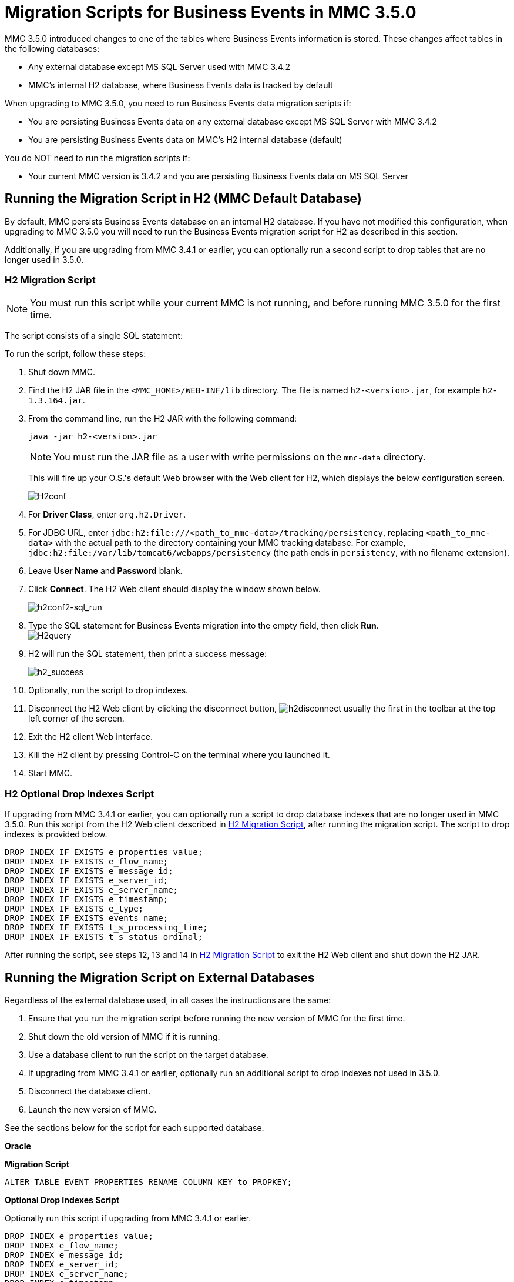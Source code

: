= Migration Scripts for Business Events in MMC 3.5.0
:keywords: mmc, migration scripts, debug, monitoring

MMC 3.5.0 introduced changes to one of the tables where Business Events information is stored. These changes affect tables in the following databases:

* Any external database except MS SQL Server used with MMC 3.4.2
* MMC's internal H2 database, where Business Events data is tracked by default

When upgrading to MMC 3.5.0, you need to run Business Events data migration scripts if:

* You are persisting Business Events data on any external database except MS SQL Server with MMC 3.4.2
* You are persisting Business Events data on MMC's H2 internal database (default)

You do NOT need to run the migration scripts if:

* Your current MMC version is 3.4.2 and you are persisting Business Events data on MS SQL Server

== Running the Migration Script in H2 (MMC Default Database)

By default, MMC persists Business Events database on an internal H2 database. If you have not modified this configuration, when upgrading to MMC 3.5.0 you will need to run the Business Events migration script for H2 as described in this section.

Additionally, if you are upgrading from MMC 3.4.1 or earlier, you can optionally run a second script to drop tables that are no longer used in 3.5.0.

=== H2 Migration Script

[NOTE]
You must run this script while your current MMC is not running, and before running MMC 3.5.0 for the first time.

The script consists of a single SQL statement:

To run the script, follow these steps:

. Shut down MMC.
. Find the H2 JAR file in the `<MMC_HOME>/WEB-INF/lib` directory. The file is named `h2-<version>.jar`, for example `h2-1.3.164.jar`.
. From the command line, run the H2 JAR with the following command:
+
[source]
----
java -jar h2-<version>.jar
----
+
[NOTE]
You must run the JAR file as a user with write permissions on the `mmc-data` directory.
+
This will fire up your O.S.'s default Web browser with the Web client for H2, which displays the below configuration screen.
+
image:H2conf.png[H2conf]
+
. For *Driver Class*, enter `org.h2.Driver`.
. For JDBC URL, enter `jdbc:h2:file:///<path_to_mmc-data>/tracking/persistency`, replacing `<path_to_mmc-data>` with the actual path to the directory containing your MMC tracking database. For example,  `jdbc:h2:file:/var/lib/tomcat6/webapps/persistency` (the path ends in `persistency`, with no filename extension).
. Leave *User Name* and *Password* blank.
. Click *Connect*. The H2 Web client should display the window shown below. +
+
image:h2conf2-sql_run.png[h2conf2-sql_run] +
+
. Type the SQL statement for Business Events migration into the empty field, then click *Run*. +
image:H2query.png[H2query] +
+
. H2 will run the SQL statement, then print a success message: +
+
image:h2_success.png[h2_success] +
. Optionally, run the script to drop indexes.
. Disconnect the H2 Web client by clicking the disconnect button, image:h2disconnect.png[h2disconnect] usually the first in the toolbar at the top left corner of the screen.
. Exit the H2 client Web interface.
. Kill the H2 client by pressing Control-C on the terminal where you launched it.
. Start MMC.

=== H2 Optional Drop Indexes Script

If upgrading from MMC 3.4.1 or earlier, you can optionally run a script to drop database indexes that are no longer used in MMC 3.5.0. Run this script from the H2 Web client described in <<H2 Migration Script>>, after running the migration script. The script to drop indexes is provided below.

[source]
----
DROP INDEX IF EXISTS e_properties_value;
DROP INDEX IF EXISTS e_flow_name;
DROP INDEX IF EXISTS e_message_id;
DROP INDEX IF EXISTS e_server_id;
DROP INDEX IF EXISTS e_server_name;
DROP INDEX IF EXISTS e_timestamp;
DROP INDEX IF EXISTS e_type;
DROP INDEX IF EXISTS events_name;
DROP INDEX IF EXISTS t_s_processing_time;
DROP INDEX IF EXISTS t_s_status_ordinal;
----

After running the script, see steps 12, 13 and 14 in <<H2 Migration Script>> to exit the H2 Web client and shut down the H2 JAR.

== Running the Migration Script on External Databases

Regardless of the external database used, in all cases the instructions are the same:

. Ensure that you run the migration script before running the new version of MMC for the first time.
. Shut down the old version of MMC if it is running.
. Use a database client to run the script on the target database.
. If upgrading from MMC 3.4.1 or earlier, optionally run an additional script to drop indexes not used in 3.5.0.
. Disconnect the database client.
. Launch the new version of MMC.

See the sections below for the script for each supported database.

*Oracle*

*Migration Script*

[source]
----
ALTER TABLE EVENT_PROPERTIES RENAME COLUMN KEY to PROPKEY;
----

*Optional Drop Indexes Script*

Optionally run this script if upgrading from MMC 3.4.1 or earlier.

[source]
----
DROP INDEX e_properties_value;
DROP INDEX e_flow_name;
DROP INDEX e_message_id;
DROP INDEX e_server_id;
DROP INDEX e_server_name;
DROP INDEX e_timestamp;
DROP INDEX e_type;
DROP INDEX events_name;
DROP INDEX t_s_processing_time;
DROP INDEX t_s_status_ordinal;
----

*Postgres*

*Migration Script*

[source]
----
ALTER TABLE EVENT_PROPERTIES RENAME COLUMN KEY to PROPKEY;
----

*Optional Drop Indexes Script*

Optionally run this script if upgrading from MMC 3.4.1 or earlier.

[source]
----

DROP INDEX IF EXISTS e_properties_value;
DROP INDEX IF EXISTS e_flow_name;
DROP INDEX IF EXISTS e_message_id;
DROP INDEX IF EXISTS e_server_id;
DROP INDEX IF EXISTS e_server_name;
DROP INDEX IF EXISTS e_timestamp;
DROP INDEX IF EXISTS e_type;
DROP INDEX IF EXISTS events_name;
DROP INDEX IF EXISTS t_s_processing_time;
DROP INDEX IF EXISTS t_s_status_ordinal;
----
*MySQL*

*Migration Script*

Replace `<db_name>` with the name of the target database.

[source]
----
USE <db_name>;
ALTER TABLE EVENT_PROPERTIES CHANGE KEY0 PROPKEY varchar(30);
----
*Optional Drop Indexes Script*

Optionally run this script if upgrading from MMC 3.4.1 or earlier.

Replace `<db_name>` with the name of the target database.

[source]
----
USE <db_name>;
DROP INDEX e_properties_value ON EVENT_PROPERTIES;
DROP INDEX e_flow_name ON EVENTS;
DROP INDEX e_message_id ON EVENTS;
DROP INDEX e_server_id ON EVENTS;
DROP INDEX e_server_name ON EVENTS;
DROP INDEX e_timestamp ON EVENTS;
DROP INDEX e_type ON EVENTS;
DROP INDEX events_name ON EVENTS;
DROP INDEX t_s_processing_time ON TRANSACTION_SUMMARIES;
DROP INDEX t_s_status_ordinal ON TRANSACTION_SUMMARIES;
----
*MS SQL Server*

*Migration Script*

You only need to run this script if using MMC 3.4.1 for MS SQL Server.

Replace `<db_name>` with the name of the target database.

[source]
----
USE <db_name>
GO
CREATE TABLE [dbo].[OPENJPA_SEQUENCE_TABLE](
    [ID] [tinyint] NOT NULL,
    [SEQUENCE_VALUE] [bigint] NULL,
PRIMARY KEY CLUSTERED
(
    [ID] ASC
)WITH (PAD_INDEX = OFF, STATISTICS_NORECOMPUTE = OFF, IGNORE_DUP_KEY = OFF, ALLOW_ROW_LOCKS = ON, ALLOW_PAGE_LOCKS = ON) ON [PRIMARY]
) ON [PRIMARY]
GO
INSERT INTO [dbo].[OPENJPA_SEQUENCE_TABLE]
SELECT 0, SEQUENCE_VALUE FROM [dbo].[OPENJPA_SEQUENCES_TABLE] WHERE ID = 'EVENTS'
GO
/* VERIFY SEQUENCE_VALUE IN OPENJPA_SEQUENCE_TABLE IS THE SAME AS SEQUENCE_VALUE IN OPENJPA_SEQUENCES_VALUE */
/* THEN DROP OLD TABLE */
DROP TABLE [dbo].[OPENJPA_SEQUENCES_TABLE]
GO
----
*Optional Drop Indexes Script*

Replace `<db_name>` with the name of the target database.

[source]
----
USE [enter_db_name_here]
DROP INDEX [EVENT_PROPERTIES].[e_properties_value]
GO
DROP INDEX [EVENTS].[e_flow_name]
GO
DROP INDEX [EVENTS].[e_message_id]
GO
DROP INDEX [EVENTS].[e_server_id]
GO
DROP INDEX [EVENTS].[e_server_name]
GO
DROP INDEX [EVENTS].[e_timestamp]
GO
DROP INDEX [EVENTS].[e_type]
GO
DROP INDEX [EVENTS].[events_name]
GO
DROP INDEX [TRANSACTION_SUMMARIES].[t_s_processing_time]
GO
DROP INDEX [TRANSACTION_SUMMARIES].[t_s_status_ordinal]
GO
----

